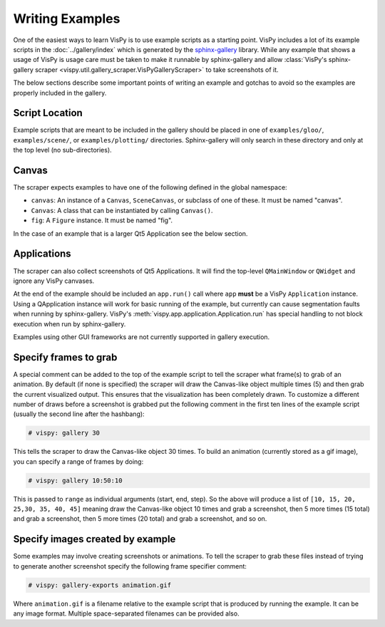 Writing Examples
================

One of the easiest ways to learn VisPy is to use example scripts as a starting
point. VisPy includes a lot of its example scripts in the
:doc:`../gallery/index` which is generated by the
`sphinx-gallery <https://sphinx-gallery.github.io/stable/>`_ library.
While any example that shows a usage of VisPy is usage care must be taken to
make it runnable by sphinx-gallery and allow
:class:`VisPy's sphinx-gallery scraper <vispy.util.gallery_scraper.VisPyGalleryScraper>`
to take screenshots of it.

The below sections describe some important points of writing an example and
gotchas to avoid so the examples are properly included in the gallery.

Script Location
---------------

Example scripts that are meant to be included in the gallery should be placed
in one of ``examples/gloo/``, ``examples/scene/``, or ``examples/plotting/``
directories. Sphinx-gallery will only search in these directory and only at
the top level (no sub-directories).

Canvas
------

The scraper expects examples to have one of the following defined in the
global namespace:

* ``canvas``: An instance of a ``Canvas``, ``SceneCanvas``, or
  subclass of one of these. It must be named "canvas".
* ``Canvas``: A class that can be instantiated by calling ``Canvas()``.
* ``fig``: A ``Figure`` instance. It must be named "fig".

In the case of an example that is a larger Qt5 Application see the below
section.

Applications
------------

The scraper can also collect screenshots of Qt5 Applications. It will find the
top-level ``QMainWindow`` or ``QWidget`` and ignore any VisPy canvases.

At the end of the example should be included an ``app.run()`` call where
``app`` **must** be a VisPy ``Application`` instance. Using a QApplication
instance will work for basic running of the example, but currently can cause
segmentation faults when running by sphinx-gallery. VisPy's
:meth:`vispy.app.application.Application.run` has special handling to not block
execution when run by sphinx-gallery.

Examples using other GUI frameworks are not currently supported in gallery
execution.

Specify frames to grab
----------------------

A special comment can be added to the top of the example script to tell the
scraper what frame(s) to grab of an animation. By default (if none is
specified) the scraper will draw the Canvas-like object multiple times (5)
and then grab the current visualized output. This ensures that the
visualization has been completely drawn. To customize a different number of
draws before a screenshot is grabbed put the following comment in the first
ten lines of the example script (usually the second line after the hashbang):

.. code-block:: python

    # vispy: gallery 30

This tells the scraper to draw the Canvas-like object 30 times. To build an
animation (currently stored as a gif image), you can specify a range of frames
by doing:

.. code-block:: python

    # vispy: gallery 10:50:10

This is passed to ``range`` as individual arguments (start, end, step). So the
above will produce a list of ``[10, 15, 20, 25,30, 35, 40, 45]`` meaning draw
the Canvas-like object 10 times and grab a screenshot, then 5 more times
(15 total) and grab a screenshot, then 5 more times (20 total) and grab a
screenshot, and so on.

Specify images created by example
---------------------------------

Some examples may involve creating screenshots or animations. To tell the
scraper to grab these files instead of trying to generate another screenshot
specify the following frame specifier comment:

.. code-block:: python

    # vispy: gallery-exports animation.gif

Where ``animation.gif`` is a filename relative to the example script that is
produced by running the example. It can be any image format. Multiple
space-separated filenames can be provided also.
